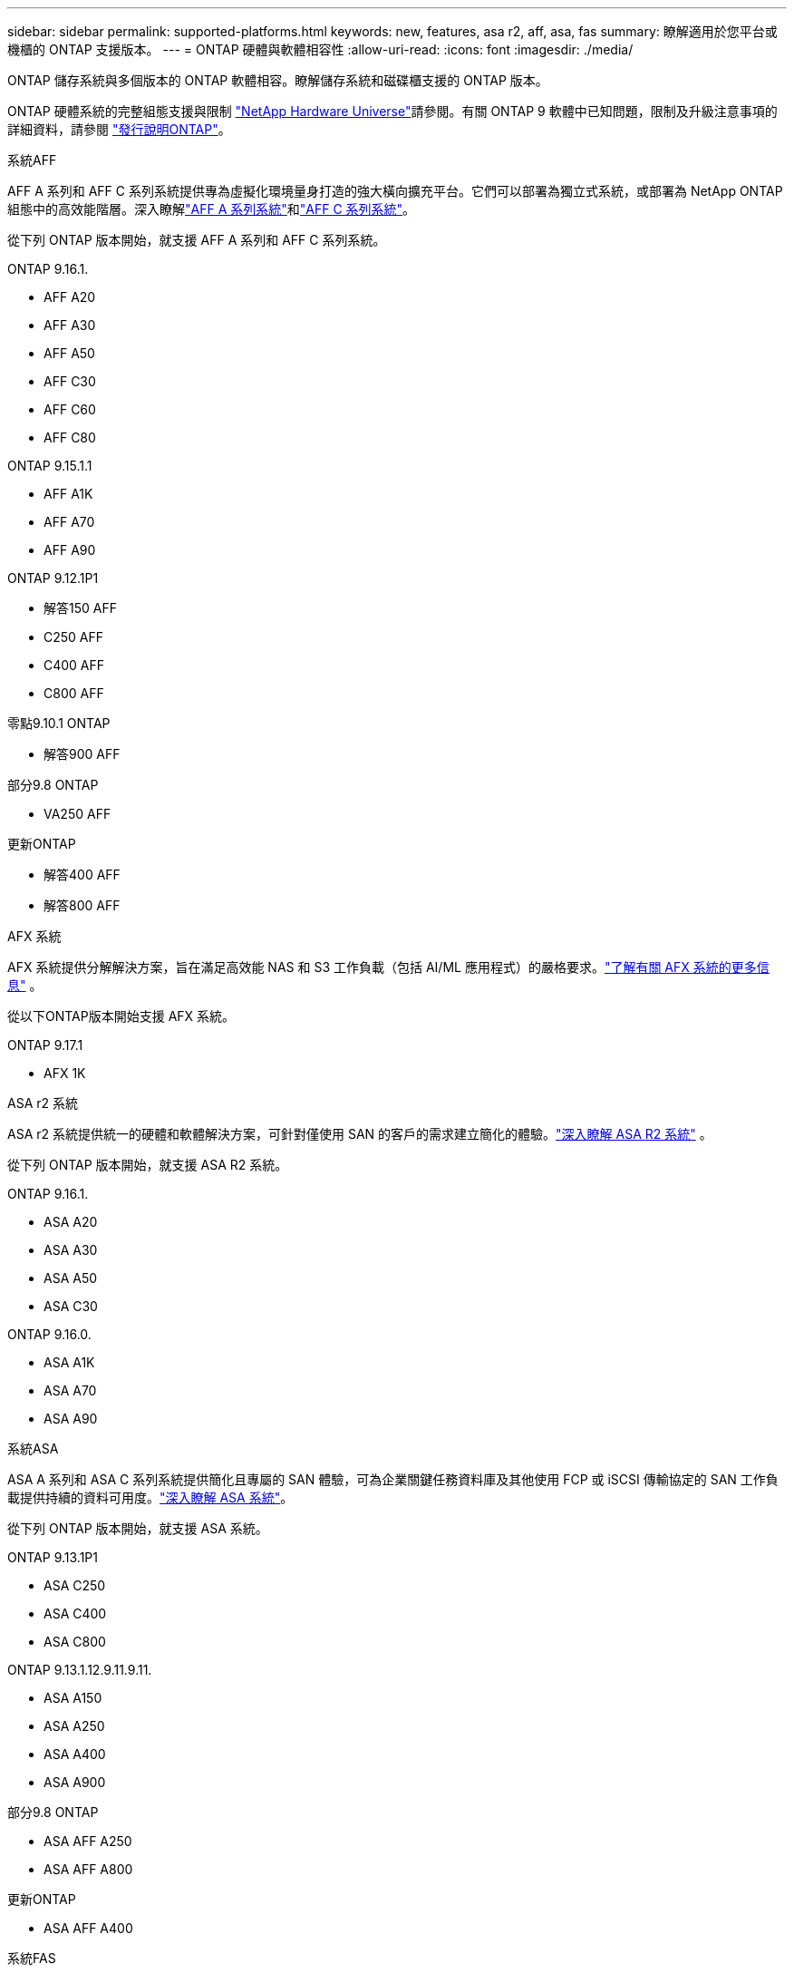 ---
sidebar: sidebar 
permalink: supported-platforms.html 
keywords: new, features, asa r2, aff, asa, fas 
summary: 瞭解適用於您平台或機櫃的 ONTAP 支援版本。 
---
= ONTAP 硬體與軟體相容性
:allow-uri-read: 
:icons: font
:imagesdir: ./media/


[role="lead"]
ONTAP 儲存系統與多個版本的 ONTAP 軟體相容。瞭解儲存系統和磁碟櫃支援的 ONTAP 版本。

ONTAP 硬體系統的完整組態支援與限制 https://hwu.netapp.com["NetApp Hardware Universe"]請參閱。有關 ONTAP 9 軟體中已知問題，限制及升級注意事項的詳細資料，請參閱 https://library.netapp.com/ecm/ecm_download_file/ECMLP2492508["發行說明ONTAP"]。

[role="tabbed-block"]
====
.系統AFF
--
AFF A 系列和 AFF C 系列系統提供專為虛擬化環境量身打造的強大橫向擴充平台。它們可以部署為獨立式系統，或部署為 NetApp ONTAP 組態中的高效能階層。深入瞭解link:https://www.netapp.com/aff-a-series/["AFF A 系列系統"]和link:https://www.netapp.com/aff-c-series/["AFF C 系列系統"]。

從下列 ONTAP 版本開始，就支援 AFF A 系列和 AFF C 系列系統。

ONTAP 9.16.1.::
+
--
* AFF A20
* AFF A30
* AFF A50
* AFF C30
* AFF C60
* AFF C80


--
ONTAP 9.15.1.1::
+
--
* AFF A1K
* AFF A70
* AFF A90


--
ONTAP 9.12.1P1::
+
--
* 解答150 AFF
* C250 AFF
* C400 AFF
* C800 AFF


--
零點9.10.1 ONTAP::
+
--
* 解答900 AFF


--
部分9.8 ONTAP::
+
--
* VA250 AFF


--
更新ONTAP::
+
--
* 解答400 AFF
* 解答800 AFF


--


--
.AFX 系統
--
AFX 系統提供分解解決方案，旨在滿足高效能 NAS 和 S3 工作負載（包括 AI/ML 應用程式）的嚴格要求。link:https://docs.netapp.com/us-en/ontap-afx/get-started/ontap-afx-storage.html["了解有關 AFX 系統的更多信息"^] 。

從以下ONTAP版本開始支援 AFX 系統。

ONTAP 9.17.1::
+
--
* AFX 1K


--


--
.ASA r2 系統
--
ASA r2 系統提供統一的硬體和軟體解決方案，可針對僅使用 SAN 的客戶的需求建立簡化的體驗。link:https://docs.netapp.com/us-en/asa-r2/get-started/learn-about.html["深入瞭解 ASA R2 系統"^] 。

從下列 ONTAP 版本開始，就支援 ASA R2 系統。

ONTAP 9.16.1.::
+
--
* ASA A20
* ASA A30
* ASA A50
* ASA C30


--
ONTAP 9.16.0.::
+
--
* ASA A1K
* ASA A70
* ASA A90


--


--
.系統ASA
--
ASA A 系列和 ASA C 系列系統提供簡化且專屬的 SAN 體驗，可為企業關鍵任務資料庫及其他使用 FCP 或 iSCSI 傳輸協定的 SAN 工作負載提供持續的資料可用度。link:https://www.netapp.com/asa/["深入瞭解 ASA 系統"]。

從下列 ONTAP 版本開始，就支援 ASA 系統。

ONTAP 9.13.1P1::
+
--
* ASA C250
* ASA C400
* ASA C800


--
ONTAP 9.13.1.12.9.11.9.11.::
+
--
* ASA A150
* ASA A250
* ASA A400
* ASA A900


--
部分9.8 ONTAP::
+
--
* ASA AFF A250
* ASA AFF A800


--
更新ONTAP::
+
--
* ASA AFF A400


--


--
.系統FAS
--
FAS 系統提供高效率且安全的次要儲存設備，這是分層，備份和災難恢復的終極解決方案。link:https://www.netapp.com/data-storage/fas/["深入瞭解 FAS 系統"]。

從下列 ONTAP 版本開始，就支援 FAS 系統。

ONTAP 9.16.1.::
+
--
* FAS50


--
ONTAP 9.15.1.1::
+
--
* FAS70
* FAS90


--
ONTAP 9.13.1.12.9.11.9.11.::
+
--
* FAS2820


--
零點9.11.1. ONTAP::
+
--
* FAS9500


--
ONTAP 9.10.1P3::
+
--
* FAS9500


--
更新ONTAP::
+
--
* FAS2750
* FAS8300
* FAS8700


--


--
.磁碟機櫃
--
驅動器架專為NetApp AFF、AFX、 ASA和FAS系統設計，有助於提供您的數位轉型所需的效能、彈性和靈活性。

磁碟機櫃從下列 ONTAP 版本開始供應。

ONTAP 9.17.1::
+
--
* 適用於 AFX 系統的 NSX224 架子


--
ONTAP 9.16.1.::
+
--
* 適用於 SAS-3 架的 DCM3
* NS224 搭配 NSM100B 模組


--
部分9.6 ONTAP:: NS224 機櫃，含 NSM100 模組


--
====